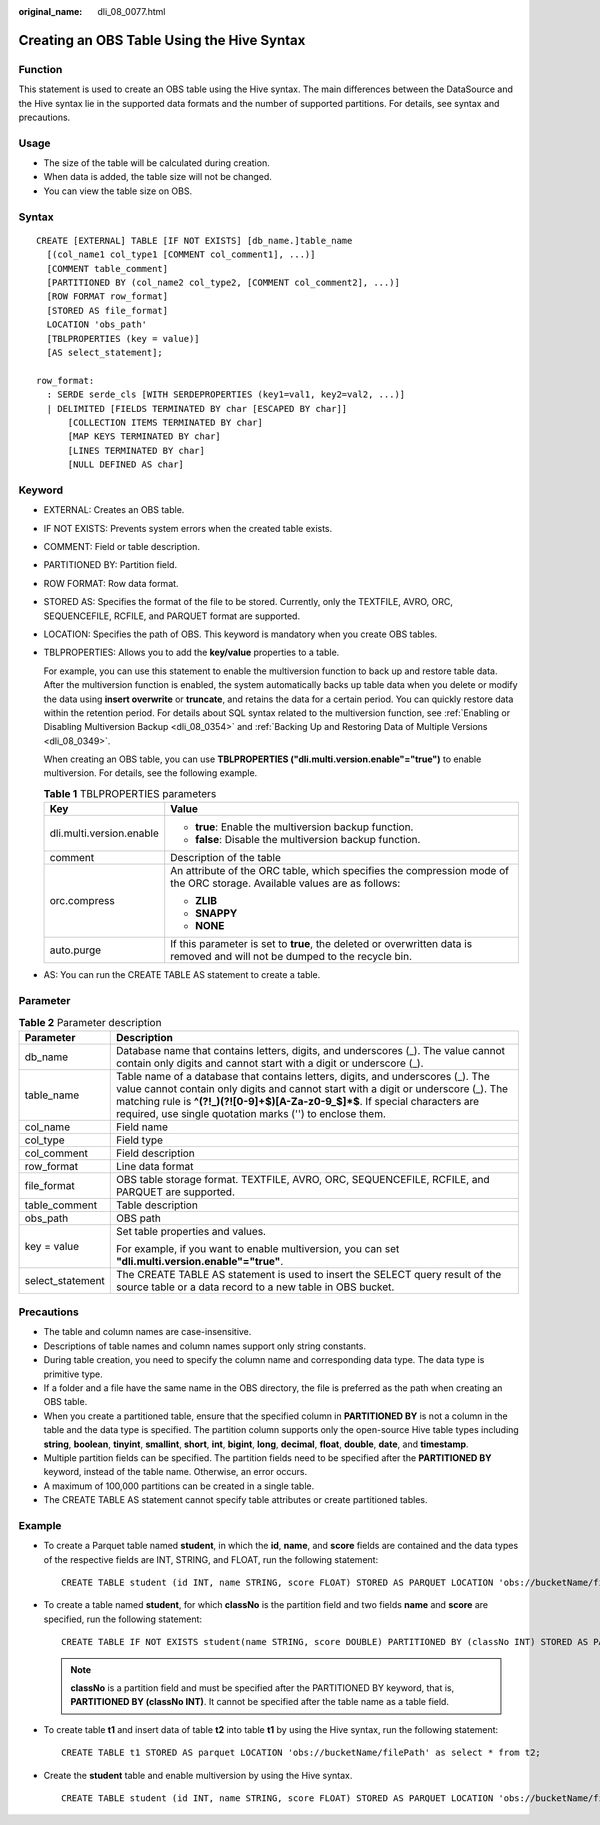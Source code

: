 :original_name: dli_08_0077.html

.. _dli_08_0077:

Creating an OBS Table Using the Hive Syntax
===========================================

Function
--------

This statement is used to create an OBS table using the Hive syntax. The main differences between the DataSource and the Hive syntax lie in the supported data formats and the number of supported partitions. For details, see syntax and precautions.

Usage
-----

-  The size of the table will be calculated during creation.
-  When data is added, the table size will not be changed.
-  You can view the table size on OBS.

Syntax
------

::

   CREATE [EXTERNAL] TABLE [IF NOT EXISTS] [db_name.]table_name
     [(col_name1 col_type1 [COMMENT col_comment1], ...)]
     [COMMENT table_comment]
     [PARTITIONED BY (col_name2 col_type2, [COMMENT col_comment2], ...)]
     [ROW FORMAT row_format]
     [STORED AS file_format]
     LOCATION 'obs_path'
     [TBLPROPERTIES (key = value)]
     [AS select_statement];

   row_format:
     : SERDE serde_cls [WITH SERDEPROPERTIES (key1=val1, key2=val2, ...)]
     | DELIMITED [FIELDS TERMINATED BY char [ESCAPED BY char]]
         [COLLECTION ITEMS TERMINATED BY char]
         [MAP KEYS TERMINATED BY char]
         [LINES TERMINATED BY char]
         [NULL DEFINED AS char]

Keyword
-------

-  EXTERNAL: Creates an OBS table.

-  IF NOT EXISTS: Prevents system errors when the created table exists.

-  COMMENT: Field or table description.

-  PARTITIONED BY: Partition field.

-  ROW FORMAT: Row data format.

-  STORED AS: Specifies the format of the file to be stored. Currently, only the TEXTFILE, AVRO, ORC, SEQUENCEFILE, RCFILE, and PARQUET format are supported.

-  LOCATION: Specifies the path of OBS. This keyword is mandatory when you create OBS tables.

-  TBLPROPERTIES: Allows you to add the **key/value** properties to a table.

   For example, you can use this statement to enable the multiversion function to back up and restore table data. After the multiversion function is enabled, the system automatically backs up table data when you delete or modify the data using **insert overwrite** or **truncate**, and retains the data for a certain period. You can quickly restore data within the retention period. For details about SQL syntax related to the multiversion function, see :ref:`Enabling or Disabling Multiversion Backup <dli_08_0354>` and :ref:`Backing Up and Restoring Data of Multiple Versions <dli_08_0349>`.

   When creating an OBS table, you can use **TBLPROPERTIES ("dli.multi.version.enable"="true")** to enable multiversion. For details, see the following example.

   .. table:: **Table 1** TBLPROPERTIES parameters

      +-----------------------------------+-----------------------------------------------------------------------------------------------------------------------------+
      | Key                               | Value                                                                                                                       |
      +===================================+=============================================================================================================================+
      | dli.multi.version.enable          | -  **true**: Enable the multiversion backup function.                                                                       |
      |                                   | -  **false**: Disable the multiversion backup function.                                                                     |
      +-----------------------------------+-----------------------------------------------------------------------------------------------------------------------------+
      | comment                           | Description of the table                                                                                                    |
      +-----------------------------------+-----------------------------------------------------------------------------------------------------------------------------+
      | orc.compress                      | An attribute of the ORC table, which specifies the compression mode of the ORC storage. Available values are as follows:    |
      |                                   |                                                                                                                             |
      |                                   | -  **ZLIB**                                                                                                                 |
      |                                   | -  **SNAPPY**                                                                                                               |
      |                                   | -  **NONE**                                                                                                                 |
      +-----------------------------------+-----------------------------------------------------------------------------------------------------------------------------+
      | auto.purge                        | If this parameter is set to **true**, the deleted or overwritten data is removed and will not be dumped to the recycle bin. |
      +-----------------------------------+-----------------------------------------------------------------------------------------------------------------------------+

-  AS: You can run the CREATE TABLE AS statement to create a table.

Parameter
---------

.. table:: **Table 2** Parameter description

   +-----------------------------------+--------------------------------------------------------------------------------------------------------------------------------------------------------------------------------------------------------------------------------------------------------------------------------------------------------------------+
   | Parameter                         | Description                                                                                                                                                                                                                                                                                                        |
   +===================================+====================================================================================================================================================================================================================================================================================================================+
   | db_name                           | Database name that contains letters, digits, and underscores (_). The value cannot contain only digits and cannot start with a digit or underscore (_).                                                                                                                                                            |
   +-----------------------------------+--------------------------------------------------------------------------------------------------------------------------------------------------------------------------------------------------------------------------------------------------------------------------------------------------------------------+
   | table_name                        | Table name of a database that contains letters, digits, and underscores (_). The value cannot contain only digits and cannot start with a digit or underscore (_). The matching rule is **^(?!_)(?![0-9]+$)[A-Za-z0-9_$]*$**. If special characters are required, use single quotation marks ('') to enclose them. |
   +-----------------------------------+--------------------------------------------------------------------------------------------------------------------------------------------------------------------------------------------------------------------------------------------------------------------------------------------------------------------+
   | col_name                          | Field name                                                                                                                                                                                                                                                                                                         |
   +-----------------------------------+--------------------------------------------------------------------------------------------------------------------------------------------------------------------------------------------------------------------------------------------------------------------------------------------------------------------+
   | col_type                          | Field type                                                                                                                                                                                                                                                                                                         |
   +-----------------------------------+--------------------------------------------------------------------------------------------------------------------------------------------------------------------------------------------------------------------------------------------------------------------------------------------------------------------+
   | col_comment                       | Field description                                                                                                                                                                                                                                                                                                  |
   +-----------------------------------+--------------------------------------------------------------------------------------------------------------------------------------------------------------------------------------------------------------------------------------------------------------------------------------------------------------------+
   | row_format                        | Line data format                                                                                                                                                                                                                                                                                                   |
   +-----------------------------------+--------------------------------------------------------------------------------------------------------------------------------------------------------------------------------------------------------------------------------------------------------------------------------------------------------------------+
   | file_format                       | OBS table storage format. TEXTFILE, AVRO, ORC, SEQUENCEFILE, RCFILE, and PARQUET are supported.                                                                                                                                                                                                                    |
   +-----------------------------------+--------------------------------------------------------------------------------------------------------------------------------------------------------------------------------------------------------------------------------------------------------------------------------------------------------------------+
   | table_comment                     | Table description                                                                                                                                                                                                                                                                                                  |
   +-----------------------------------+--------------------------------------------------------------------------------------------------------------------------------------------------------------------------------------------------------------------------------------------------------------------------------------------------------------------+
   | obs_path                          | OBS path                                                                                                                                                                                                                                                                                                           |
   +-----------------------------------+--------------------------------------------------------------------------------------------------------------------------------------------------------------------------------------------------------------------------------------------------------------------------------------------------------------------+
   | key = value                       | Set table properties and values.                                                                                                                                                                                                                                                                                   |
   |                                   |                                                                                                                                                                                                                                                                                                                    |
   |                                   | For example, if you want to enable multiversion, you can set **"dli.multi.version.enable"="true"**.                                                                                                                                                                                                                |
   +-----------------------------------+--------------------------------------------------------------------------------------------------------------------------------------------------------------------------------------------------------------------------------------------------------------------------------------------------------------------+
   | select_statement                  | The CREATE TABLE AS statement is used to insert the SELECT query result of the source table or a data record to a new table in OBS bucket.                                                                                                                                                                         |
   +-----------------------------------+--------------------------------------------------------------------------------------------------------------------------------------------------------------------------------------------------------------------------------------------------------------------------------------------------------------------+

Precautions
-----------

-  The table and column names are case-insensitive.
-  Descriptions of table names and column names support only string constants.
-  During table creation, you need to specify the column name and corresponding data type. The data type is primitive type.
-  If a folder and a file have the same name in the OBS directory, the file is preferred as the path when creating an OBS table.
-  When you create a partitioned table, ensure that the specified column in **PARTITIONED BY** is not a column in the table and the data type is specified. The partition column supports only the open-source Hive table types including **string**, **boolean**, **tinyint**, **smallint**, **short**, **int**, **bigint**, **long**, **decimal**, **float**, **double**, **date**, and **timestamp**.
-  Multiple partition fields can be specified. The partition fields need to be specified after the **PARTITIONED BY** keyword, instead of the table name. Otherwise, an error occurs.
-  A maximum of 100,000 partitions can be created in a single table.
-  The CREATE TABLE AS statement cannot specify table attributes or create partitioned tables.

Example
-------

-  To create a Parquet table named **student**, in which the **id**, **name**, and **score** fields are contained and the data types of the respective fields are INT, STRING, and FLOAT, run the following statement:

   ::

      CREATE TABLE student (id INT, name STRING, score FLOAT) STORED AS PARQUET LOCATION 'obs://bucketName/filePath';

-  To create a table named **student**, for which **classNo** is the partition field and two fields **name** and **score** are specified, run the following statement:

   ::

      CREATE TABLE IF NOT EXISTS student(name STRING, score DOUBLE) PARTITIONED BY (classNo INT) STORED AS PARQUET LOCATION 'obs://bucketName/filePath';

   .. note::

      **classNo** is a partition field and must be specified after the PARTITIONED BY keyword, that is, **PARTITIONED BY (classNo INT)**. It cannot be specified after the table name as a table field.

-  To create table **t1** and insert data of table **t2** into table **t1** by using the Hive syntax, run the following statement:

   ::

      CREATE TABLE t1 STORED AS parquet LOCATION 'obs://bucketName/filePath' as select * from t2;

-  Create the **student** table and enable multiversion by using the Hive syntax.

   ::

      CREATE TABLE student (id INT, name STRING, score FLOAT) STORED AS PARQUET LOCATION 'obs://bucketName/filePath' TBLPROPERTIES ("dli.multi.version.enable"="true");
